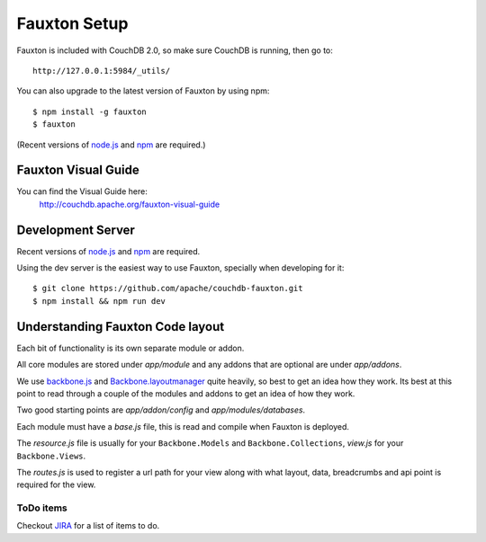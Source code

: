 .. Licensed under the Apache License, Version 2.0 (the "License"); you may not
.. use this file except in compliance with the License. You may obtain a copy of
.. the License at
..
..   http://www.apache.org/licenses/LICENSE-2.0
..
.. Unless required by applicable law or agreed to in writing, software
.. distributed under the License is distributed on an "AS IS" BASIS, WITHOUT
.. WARRANTIES OR CONDITIONS OF ANY KIND, either express or implied. See the
.. License for the specific language governing permissions and limitations under
.. the License.

.. _fauxton/install:

=============
Fauxton Setup
=============

Fauxton is included with CouchDB 2.0, so make sure CouchDB is running, then go to::

    http://127.0.0.1:5984/_utils/

You can also upgrade to the latest version of Fauxton by using npm::

    $ npm install -g fauxton
    $ fauxton

(Recent versions of `node.js`_ and `npm`_ are required.)

.. _node.js: http://nodejs.org/
.. _npm: https://npmjs.org/doc/README.html

Fauxton Visual Guide
====================
You can find the Visual Guide here:
    http://couchdb.apache.org/fauxton-visual-guide

Development Server
==================

Recent versions of `node.js`_ and `npm`_ are required.

.. _node.js: http://nodejs.org/
.. _npm: https://npmjs.org/doc/README.html

Using the dev server is the easiest way to use Fauxton, specially when developing for it::

    $ git clone https://github.com/apache/couchdb-fauxton.git
    $ npm install && npm run dev

Understanding Fauxton Code layout
=================================

Each bit of functionality is its own separate module or addon.

All core modules are stored under `app/module` and any addons that are optional
are under `app/addons`.

We use `backbone.js`_ and `Backbone.layoutmanager`_ quite heavily, so best to
get an idea how they work. Its best at this point to read through a couple of
the modules and addons to get an idea of how they work.

Two good starting points are `app/addon/config` and `app/modules/databases`.

Each module must have a `base.js` file, this is read and compile when Fauxton is
deployed.

The `resource.js` file is usually for your ``Backbone.Models`` and
``Backbone.Collections``, `view.js` for your ``Backbone.Views``.

The `routes.js` is used to register a url path for your view along with what
layout, data, breadcrumbs and api point is required for the view.

.. _backbone.js: http://backbonejs.org/
.. _Backbone.layoutmanager: https://github.com/tbranyen/backbone.layoutmanager

ToDo items
----------

Checkout `JIRA`_  for a list of items to do.

.. _JIRA: https://issues.apache.org/jira/browse/COUCHDB/component/12320406
